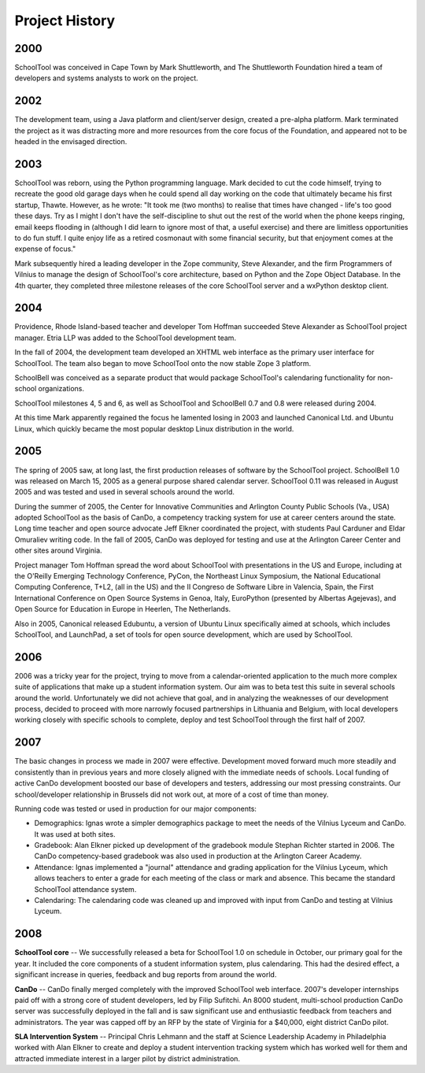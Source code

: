 Project History
===============

2000
----

SchoolTool was conceived in Cape Town by Mark Shuttleworth, and The Shuttleworth Foundation hired a team of developers and systems analysts to work on the project.

2002
----

The development team, using a Java platform and client/server design, created a pre-alpha platform. Mark terminated the project as it was distracting more and more resources from the core focus of the Foundation, and appeared not to be headed in the envisaged direction.

2003
----

SchoolTool was reborn, using the Python programming language. Mark decided to cut the code himself, trying to recreate the good old garage days when he could spend all day working on the code that ultimately became his first startup, Thawte. However, as he wrote: "It took me (two months) to realise that times have changed - life's too good these days. Try as I might I don't have the self-discipline to shut out the rest of the world when the phone keeps ringing, email keeps flooding in (although I did learn to ignore most of that, a useful exercise) and there are limitless opportunities to do fun stuff. I quite enjoy life as a retired cosmonaut with some financial security, but that enjoyment comes at the expense of focus." 

Mark subsequently hired a leading developer in the Zope community, Steve Alexander, and the firm Programmers of Vilnius to manage the design of SchoolTool's core architecture, based on Python and the Zope Object Database.  In the 4th quarter, they completed three milestone releases of the core SchoolTool server and a wxPython desktop client.

2004
----

Providence, Rhode Island-based teacher and developer Tom Hoffman succeeded Steve Alexander as SchoolTool project manager.  Etria LLP was added to the SchoolTool development team.

In the fall of 2004, the development team developed an XHTML web interface as the primary user interface for SchoolTool.  The team also began to move SchoolTool onto the now stable Zope 3 platform.

SchoolBell was conceived as a separate product that would package SchoolTool's calendaring functionality for non-school organizations.

SchoolTool milestones 4, 5 and 6, as well as SchoolTool and SchoolBell 0.7 and 0.8 were released during 2004.

At this time Mark apparently regained the focus he lamented losing in 2003 and launched Canonical Ltd. and Ubuntu Linux, which quickly became the most popular desktop Linux distribution in the world.

2005
----

The spring of 2005 saw, at long last, the first production releases of software by the SchoolTool project.  SchoolBell 1.0 was released on March 15, 2005 as a general purpose shared calendar server.  SchoolTool 0.11 was released in August 2005 and was tested and used in several schools around the world. 

During the summer of 2005, the Center for Innovative Communities and Arlington County Public Schools (Va., USA) adopted SchoolTool as the basis of CanDo, a competency tracking system for use at career centers around the state.  Long time teacher and open source advocate Jeff Elkner coordinated the project, with students Paul Carduner and Eldar Omuraliev writing code.  In the fall of 2005, CanDo was deployed for testing and use at the Arlington Career Center and other sites around Virginia.

Project manager Tom Hoffman spread the word about SchoolTool with presentations in the US and Europe, including at the O'Reilly Emerging Technology Conference, PyCon, the Northeast Linux Symposium, the National Educational Computing Conference, T+L2, (all in the US) and the II Congreso de Software Libre in Valencia, Spain, the First International Conference on Open Source Systems in Genoa, Italy, EuroPython (presented by Albertas Agejevas), and Open Source for Education in Europe in Heerlen, The Netherlands.

Also in 2005, Canonical released Edubuntu, a version of Ubuntu Linux specifically aimed at schools, which includes SchoolTool, and LaunchPad, a set of tools for open source development, which are used by SchoolTool.

2006
----

2006 was a tricky year for the project, trying to move from a calendar-oriented application to the much more complex suite of applications that make up a student information system.  Our aim was to beta test this suite in several schools around the world.  Unfortunately we did not achieve that goal, and in analyzing the weaknesses of our development process, decided to proceed with more narrowly focused partnerships in Lithuania and Belgium, with local developers working closely with specific schools to complete, deploy and test SchoolTool through the first half of 2007.

2007
----

The basic changes in process we made in 2007 were effective.  Development moved forward much more steadily and consistently than in previous years and more closely aligned with the immediate needs of schools.  Local funding of active CanDo development boosted our base of developers and testers, addressing our most pressing constraints.  Our school/developer relationship in Brussels did not work out, at more of a cost of time than money.

Running code was tested or used in production for our major components:

- Demographics:  Ignas wrote a simpler demographics package to meet the needs of the Vilnius Lyceum and CanDo.  It was used at both sites.

- Gradebook:  Alan Elkner picked up development of the gradebook module Stephan Richter started in 2006.  The CanDo competency-based gradebook was also used in production at the Arlington Career Academy.

- Attendance:  Ignas implemented a "journal" attendance and grading application for the Vilnius Lyceum, which allows teachers to enter a grade for each meeting of the class or mark and absence.  This became the standard SchoolTool attendance system.

- Calendaring:  The calendaring code was cleaned up and improved with input from CanDo and testing at Vilnius Lyceum.  

2008
----

**SchoolTool core** -- We successfully released a beta for SchoolTool 1.0 on schedule in October, our primary goal for the year. It included the core components of a student information system, plus calendaring. This had the desired effect, a significant increase in queries, feedback and bug reports from around the world.

**CanDo** -- CanDo finally merged completely with the improved SchoolTool web interface.  2007's developer internships paid off with a strong core of student developers, led by Filip Sufitchi. An 8000 student, multi-school production CanDo server was successfully deployed in the fall and is saw significant use and enthusiastic feedback from teachers and administrators. The year was capped off by an RFP by the state of Virginia for a $40,000, eight district CanDo pilot.

**SLA Intervention System** -- Principal Chris Lehmann and the staff at Science Leadership Academy in Philadelphia worked with Alan Elkner to create and deploy a student intervention tracking system which has worked well for them and attracted immediate interest in a larger pilot by district administration.
